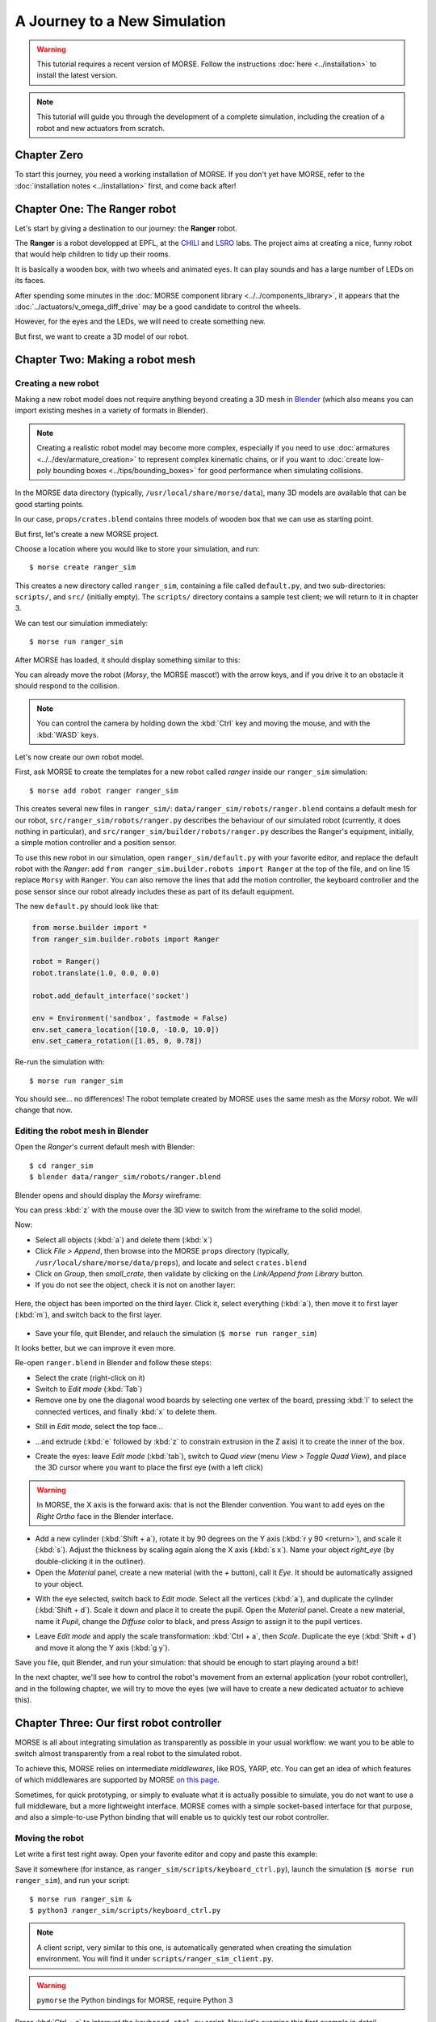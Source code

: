 .. role:: python(literal)

A Journey to a New Simulation
=============================


.. warning::

    This tutorial requires a recent version of MORSE. Follow the instructions
    :doc:`here <../installation>` to install the latest version.


.. note::
  This tutorial will guide you through the development of a complete
  simulation, including the creation of a robot and new actuators from
  scratch.

Chapter Zero
------------

To start this journey, you need a working installation of MORSE. If you
don't yet have MORSE, refer to the :doc:`installation notes <../installation>` first, and come back after!

Chapter One: The Ranger robot
-----------------------------

Let's start by giving a destination to our journey: the **Ranger** robot.

.. image:: ../../../media/journey_ranger/ranger_robot.jpg
  :align: center

The **Ranger** is a robot developped at EPFL, at the `CHILI
<http://chili.epfl.ch/lang/en/RobotsDailyLife>`_ and `LSRO
<http://lsro.epfl.ch/>`_ labs. The project aims at creating a nice, funny robot
that would help children to tidy up their rooms.

It is basically a wooden box, with two wheels and animated eyes. It can play
sounds and has a large number of LEDs on its faces.

After spending some minutes in the :doc:`MORSE component library
<../../components_library>`, it appears that the
:doc:`../actuators/v_omega_diff_drive` may be a good candidate to control the
wheels.

However, for the eyes and the LEDs, we will need to create something new.

But first, we want to create a 3D model of our robot.


Chapter Two: Making a robot mesh
--------------------------------

Creating a new robot
++++++++++++++++++++

Making a new robot model does not require anything beyond creating a 3D mesh in
`Blender <http://blender.org>`_ (which also means you can import existing meshes
in a variety of formats in Blender).

.. note::
    Creating a realistic robot model may become more complex, especially if you
    need to use :doc:`armatures <../../dev/armature_creation>` to
    represent complex kinematic chains, or if you want to :doc:`create low-poly
    bounding boxes <../tips/bounding_boxes>` for good performance when
    simulating collisions.

In the MORSE data directory (typically, ``/usr/local/share/morse/data``), many 3D
models are available that can be good starting points.

In our case, ``props/crates.blend`` contains three models of wooden box that we can
use as starting point.

But first, let's create a new MORSE project.

Choose a location where you would like to store your simulation, and run::

    $ morse create ranger_sim

This creates a new directory called ``ranger_sim``, containing a file called
``default.py``, and two sub-directories: ``scripts/``, and ``src/`` (initially empty).
The ``scripts/`` directory contains a sample test client; we will return to it in chapter 3.

We can test our simulation immediately::

    $ morse run ranger_sim

After MORSE has loaded, it should display something similar to this:

.. image:: ../../../media/journey_ranger/initial_sim.jpg
  :align: center

You can already move the robot (*Morsy*, the MORSE mascot!) with the arrow
keys, and if you drive it to an obstacle it should respond to the collision.

.. note::
  You can control the camera by holding down the :kbd:`Ctrl` key and moving
  the mouse, and with the :kbd:`WASD` keys.


Let's now create our own robot model.

First, ask MORSE to create the templates for a new robot called *ranger*
inside our ``ranger_sim`` simulation::

    $ morse add robot ranger ranger_sim

This creates several new files in ``ranger_sim/``:
``data/ranger_sim/robots/ranger.blend`` contains a default mesh for our robot,
``src/ranger_sim/robots/ranger.py`` describes the behaviour of our simulated
robot (currently, it does nothing in particular), and
``src/ranger_sim/builder/robots/ranger.py`` describes the Ranger's equipment,
initially, a simple motion controller and a position sensor.

To use this new robot in our simulation, open ``ranger_sim/default.py`` with
your favorite editor, and replace the default robot with the *Ranger*: add
:python:`from ranger_sim.builder.robots import Ranger` at the top of the file,
and on line 15 replace :python:`Morsy` with :python:`Ranger`. You can also remove
the lines that add the motion controller, the keyboard controller and the pose
sensor since our robot already includes these as part of its default equipment.

The new ``default.py`` should look like that:

.. code-block:: python

    from morse.builder import *
    from ranger_sim.builder.robots import Ranger

    robot = Ranger()
    robot.translate(1.0, 0.0, 0.0)

    robot.add_default_interface('socket')

    env = Environment('sandbox', fastmode = False)
    env.set_camera_location([10.0, -10.0, 10.0])
    env.set_camera_rotation([1.05, 0, 0.78])

Re-run the simulation with::

    $ morse run ranger_sim

You should see... no differences! The robot template created by MORSE uses the
same mesh as the *Morsy* robot. We will change that now.


Editing the robot mesh in Blender
+++++++++++++++++++++++++++++++++

Open the *Ranger*'s current default mesh with Blender::

    $ cd ranger_sim
    $ blender data/ranger_sim/robots/ranger.blend

Blender opens and should display the *Morsy* wireframe:

.. image:: ../../../media/journey_ranger/blender_morsy.png
  :align: center

You can press :kbd:`z` with the mouse over the 3D view to switch from the
wireframe to the solid model.

Now:

- Select all objects (:kbd:`a`) and delete them (:kbd:`x`)
- Click `File > Append`, then browse into the MORSE ``props`` directory
  (typically, ``/usr/local/share/morse/data/props``), and locate and select ``crates.blend``
- Click on `Group`, then `small_crate`, then validate by clicking on the `Link/Append from Library` button.
- If you do not see the object, check it is not on another layer:

.. figure:: ../../../media/journey_ranger/layers.png
  :align: center

  Here, the object has been imported on the third layer. Click it, select
  everything (:kbd:`a`), then move it to first layer (:kbd:`m`), and switch
  back to the first layer.

- Save your file, quit Blender, and relauch the simulation (``$ morse run ranger_sim``)

.. image:: ../../../media/journey_ranger/crate_robot.jpg
  :align: center


It looks better, but we can improve it even more.

.. image:: ../../../media/journey_ranger/ranger-box_s.png
    :align: center

Re-open ``ranger.blend`` in Blender and follow these steps:

- Select the crate (right-click on it)

- Switch to `Edit mode` (:kbd:`Tab`)

- Remove one by one the diagonal wood boards by selecting
  one vertex of the board, pressing :kbd:`l` to select the connected vertices,
  and finally :kbd:`x` to delete them.

.. image:: ../../../media/journey_ranger/ranger_edit_1.jpg
    :align: center

- Still in `Edit mode`, select the top face...

.. image:: ../../../media/journey_ranger/ranger_edit_2.jpg
    :align: center

- ...and extrude (:kbd:`e` followed by :kbd:`z` to constrain extrusion in the Z
  axis) it to create the inner of the box.

.. image:: ../../../media/journey_ranger/ranger_edit_3.jpg
    :align: center

- Create the eyes: leave `Edit mode` (:kbd:`tab`), switch to `Quad view` (menu `View > Toggle Quad View`), and
  place the 3D cursor where you want to place the first eye (with a left click)

.. warning:: 
    In MORSE, the X axis is the forward axis: that is not the Blender
    convention. You want to add eyes on the `Right Ortho` face in the Blender
    interface.

- Add a new cylinder (:kbd:`Shift + a`), rotate it by 90 degrees
  on the Y axis (:kbd:`r y 90 <return>`), and scale it (:kbd:`s`). Adjust the
  thickness by scaling again along the X axis (:kbd:`s x`). Name your object
  `right_eye` (by double-clicking it in the outliner).

- Open the `Material` panel, create a new material (with the `+` button), call
  it `Eye`. It should be automatically assigned to your object.

.. image:: ../../../media/journey_ranger/ranger_edit_3_1.jpg
    :align: center


- With the eye selected, switch back to `Edit mode`. Select all the vertices
  (:kbd:`a`), and duplicate the cylinder (:kbd:`Shift + d`). Scale it down and
  place it to create the pupil. Open the `Material` panel. Create a new
  material, name it `Pupil`, change the `Diffuse` color to black, and press
  `Assign` to assign it to the pupil vertices.

.. image:: ../../../media/journey_ranger/ranger_edit_3_bis.jpg
    :align: center


- Leave `Edit mode` and apply the scale transformation: :kbd:`Ctrl + a`,
  then `Scale`. Duplicate the eye (:kbd:`Shift + d`) and move it along the Y
  axis (:kbd:`g y`).

.. image:: ../../../media/journey_ranger/ranger_edit_5.jpg
    :align: center


Save you file, quit Blender, and run your simulation: that should be enough to
start playing around a bit!

.. image:: ../../../media/journey_ranger/ranger_sim_1.jpg
    :align: center


In the next chapter, we'll see how to control the robot's movement from an
external application (your robot controller), and in the following chapter, we
will try to move the eyes (we will have to create a new dedicated actuator to
achieve this).


Chapter Three: Our first robot controller
-----------------------------------------

MORSE is all about integrating simulation as transparently as possible in your
usual workflow: we want you to be able to switch almost transparently from a
real robot to the simulated robot.

To achieve this, MORSE relies on intermediate *middlewares*, like ROS, YARP,
etc. You can get an idea of which features of which middlewares are supported by
MORSE `on this page
<http://www.openrobots.org/morse/doc/stable/user/integration.html>`_.

Sometimes, for quick prototyping, or simply to evaluate what it is actually
possible to simulate, you do not want to use a full middleware, but a more
lightweight interface. MORSE comes with a simple socket-based interface for
that purpose, and also a simple-to-use Python binding that will enable us to
quickly test our robot controller.

Moving the robot
++++++++++++++++

Let write a first test right away. Open your favorite editor and copy and paste
this example:

.. code-block:: python
  :linenos:

  from pymorse import Morse

  print("Use WASD to control the Ranger")

  with Morse() as simu:

    motion = simu.robot.motion

    v = 0.0
    w = 0.0

    while True:
        key = input("WASD?")

        if key.lower() == "w":
            v += 0.1
        elif key.lower() == "s":
            v -= 0.1
        elif key.lower() == "a":
            w += 0.1
        elif key.lower() == "d":
            w -= 0.1
        else:
            continue

        motion.publish({"v": v, "w": w})


Save it somewhere (for instance, as ``ranger_sim/scripts/keyboard_ctrl.py``),
launch the simulation (``$ morse run ranger_sim``), and run your script::

    $ morse run ranger_sim &
    $ python3 ranger_sim/scripts/keyboard_ctrl.py

.. note::
  A client script, very similar to this one, is automatically generated when creating the
  simulation environment. You will find it under
  ``scripts/ranger_sim_client.py``.


.. warning::
    ``pymorse`` the Python bindings for MORSE, require Python 3


Press :kbd:`Ctrl + c` to interrupt the ``keyboard_ctrl.py`` script.
Now let's examine this first example in detail.

On line 1, we import the ``pymorse`` bindings. To use them, on line 5 we create
a *context*: on entering the context, the connection is established with the simulator (by
default, on ``localhost``, but you can `change this
<http://www.openrobots.org/morse/doc/latest/pymorse.html#pymorse.pymorse.Morse>`_),
and when we exit the context, the connections are properly closed. In this
example, the context object is stored in the ``simu`` variable.

On line 7, we retrieve the motion controller *end-point*. The name used to access
it is the same as how we named our components in the simulation script
(``default.py`` and ``ranger.py``).

.. note::
    Here, in ``default.py``, on line 5, we called our robot ``robot`` by simply
    using that name when creating the ``Ranger()`` object:

    .. code-block:: python
        :linenos:

        from morse.builder import *

        from robots import Ranger

        robot = Ranger()

        # The list of the main methods to manipulate your components
        # is here: http://www.openrobots.org/morse/doc/stable/user/builder_overview.html
        robot.translate(1.0, 0.0, 0.0)

        [...]

    If you check ``src/ranger_sim/builder/robots/ranger.py``, you will find that
    the Ranger's motion controller has been called ``motion``. So with
    ``pymorse``, we access the motion controller simply as
    :python:`simu.robot.motion`.


Then, at line 12, we start the main loop: we read a keyboard input, we change the
linear ``v`` and radial ``w`` speeds depending on the user input, and,
in line 26, we send the simulator the new command.

The command is a plain Python dictionary, whose content depends on the
actuator. In our case, we are using a ``MotionVW`` actuator (see
``src/ranger_sim/builder/robots/ranger.py``). The :doc:`documentation of the
component <../actuators/v_omega>` tells us what the actuator expects.

Accessing sensors
+++++++++++++++++

``motion`` is an actuator. If you open ``robots/ranger.py``, you will see the
template also declare a :doc:`Pose sensor <../sensors/pose>`. We can access it
to print the robot's current position. Open ``scripts/keyboard_ctrl.py``
and modify it as follows:

.. code-block:: python
  :linenos:

  from pymorse import Morse

  def pose_received(pose):
      print("The Ranger is currently at %s" % pose)

  print("Use WASD to control the Ranger")

  with Morse() as simu:

    simu.robot.pose.subscribe(pose_received)

    motion = simu.robot.motion

    v = 0.0
    w = 0.0

    while True:
        key = input("WASD?")

        if key.lower() == "w":
            v += 0.1
        elif key.lower() == "s":
            v -= 0.1
        elif key.lower() == "a":
            w += 0.1
        elif key.lower() == "d":
            w -= 0.1
        else:
            continue

        motion.publish({"v": v, "w": w})


Restart the ``scripts/keyboard_ctrl.py`` script::

    $ python3 ranger_sim/scripts/keyboard_ctrl.py

It should start quickly filling your console with the robot's position.
You can still control it with :kbd:`WASD` as you did previously, and you should
see the position values changing.


Chapter Four: Creating a new actuator to move the eyes
------------------------------------------------------

A First Skeleton
++++++++++++++++

Let's now create a new custom actuator for the robot's eyes.

- Add a new actuator template called ``eyes`` to the ``ranger_sim``
  simulation::
  
    $ morse add actuator eyes ranger_sim

MORSE asks you for a short description of your actuator (enter something like
"*Controls the eyes of the EPFL Ranger robot*") , and then create a new set of
templates: ``src/actuators/eyes.py`` defines the behaviour of the actuator (how
the actuator interacts with the simulation), and
``src/builder/actuators/eyes.py`` provides the *Builder API* interface to use
the actuator in simulation scripts.

.. note::
  Unlike with robots, where you are encouraged to modify their *Builder API* to
  define the robot equipment, you usually do not need to change it for
  actuators or sensors.

  The only case where it may be useful is to specify a special 3D mesh for your
  component (like the casing of a laser scanner, etc.)

The default actuator template does not provide any useful behaviour, but it can
already be added to our robot:

- Open ``src/ranger_sim/builder/robots/ranger.py``, and add this ``import`` statement:

.. code-block:: python

    from ranger_sim.builder.actuators import Eyes

and these two lines after the motion controller:

.. code-block:: python

    self.eyes = Eyes()
    self.append(self.eyes)

If you launch the simulation now, MORSE will list the components available on
our robot, including the eyes::

  [...]

  [    0.283] ------------------------------------
  [    0.284] -        SIMULATION SUMMARY        -
  [    0.284] ------------------------------------
  [    0.284] Robots in the simulation:
  [    0.284]     ROBOT: 'robot'
  [    0.284]         - Component: 'robot.pose'
  [    0.285]         - Component: 'robot.keyboard'
  [    0.285]         - Component: 'robot.eyes'
  [    0.285]         - Component: 'robot.motion'

  [...]


Moving the eyes
+++++++++++++++

For our actuator to produce something tangible, we need to complete its definition.

Open ``src/ranger_sim/actuators/eyes.py``, and update its content to match the
following Python script:

.. code-block:: python
  :linenos:

  import logging; logger = logging.getLogger("morse." + __name__)

  from morse.core.actuator import Actuator
  from morse.helpers.components import add_data
  from morse.core import mathutils
  
  class Eyes(Actuator):
      _name = "Eyes"
      _short_desc = "Controls the eyes of the EPFL Ranger robot"
  
      add_data('left', 0.1, 'float', 'Left eye rotation, in radians')
      add_data('right', -0.1, 'float', 'Right eye rotation, in radians')
  
      def __init__(self, obj, parent=None):
          logger.info("%s initialization" % obj.name)
          # Call the constructor of the parent class
          Actuator.__init__(self, obj, parent)
  
          self.left_eye = parent.bge_object.children["left_eye"]
          self.right_eye = parent.bge_object.children["right_eye"]
  
          logger.info('Component initialized')
  
      def default_action(self):
  
          l_orientation = mathutils.Euler([self.local_data['left'], 0.0, 0.0])
          self.left_eye.orientation = l_orientation.to_matrix()
  
          r_orientation = mathutils.Euler([self.local_data['right'], 0.0, 0.0])
          self.right_eye.orientation = r_orientation.to_matrix()
  

Let's explain this script:

.. code-block:: python

  class Eyes(Actuator):
      _name = "Eyes"
      _short_desc = "Controls the eyes of the EPFL Ranger robot"

When creating a component, always provide a name and short description. These are used
to generate the component documentation for instance.

.. code-block:: python
  
      add_data('left', 0.1, 'float', 'Left eye rotation, in radians')
      add_data('right', -0.1, 'float', 'Right eye rotation, in radians')
 
These two lines define the *data interface* of our actuator. For the eyes, we
need to provide to the actuator with two angles, one per eye.

We first set the name of the data field, then its default value, its type and a
short description.

The data set by the simulator clients can be later accessed through the
``local_data`` dictionary (see below).

.. code-block:: python

    def __init__(self, obj, parent=None):
          logger.info("%s initialization" % obj.name)
          # Call the constructor of the parent class
          Actuator.__init__(self, obj, parent)
  
          self.left_eye = parent.bge_object.children["left_eye"]
          self.right_eye = parent.bge_object.children["right_eye"]
  
          logger.info('Component initialized')
 

The class constructor has nothing special. :python:`self.left_eye` and
:python:`self.right_eye` are set to point to the Blender objects for the eyes
(``parent`` is the robot body, ``parent.bge_object`` represents the Blender
mesh of the robot body, ``parent.bge_object.children`` contains all the
robot mesh's children).

.. code-block:: python

    def default_action(self):
  
          l_orientation = mathutils.Euler([self.local_data['left'], 0.0, 0.0])
          self.left_eye.orientation = l_orientation.to_matrix()
  
          r_orientation = mathutils.Euler([self.local_data['right'], 0.0, 0.0])
          self.right_eye.orientation = r_orientation.to_matrix()

:python:`default_action()` is a component's most important method. It is
called at each simulation step. The behaviour of the actuator is implemented
here.

For our eyes, we simply apply a rotation along the ``X`` axis (Blender uses
rotation matrices, so we first create the rotation matrix from a vector of
Euler angles).


To test the eyes, we must complete our test client.

Re-open ``scripts/keyboard_ctrl.py``, and change it to this:

.. code-block:: python

    from pymorse import Morse

    print("Use WASD to control the Ranger")

    with Morse() as simu:

        motion = simu.robot.motion
        eyes = simu.robot.eyes

        v = 0.0
        w = 0.0

        left = 0.0
        right = 0.0

        while True:
            key = input("WASD (eyes:RFTG)?")

            if key.lower() == "w":
                v += 0.1
            elif key.lower() == "s":
                v -= 0.1
            elif key.lower() == "a":
                w += 0.1
            elif key.lower() == "d":
                w -= 0.1

            elif key.lower() == "r":
                left += 0.1
            elif key.lower() == "f":
                left -= 0.1
            elif key.lower() == "t":
                right += 0.1
            elif key.lower() == "g":
                right -= 0.1

            else:
                continue

            motion.publish({"v": v, "w": w})
            eyes.publish({"left": left, "right": right})

Besides ``(v, w)``, we now also publish on the ``eyes`` channel a pair ``(left, right)``.

Run the simulation and launch your client::
    
    $ morse run ranger_sim &
    $ python3 ranger_sim/scripts/keyboard_ctrl.py

You should now be able to move the eyes:

.. raw:: html

    <video class="align-center" width="320" height="240" controls>
        <source src="../../_static/ranger.webm" type="video/webm">
        Your browser does not support WebM videos :-(
     </video> 


Chapter Five - The simulation environment
-----------------------------------------

To be done!

Chapter Six - Creating an advanced actuator: the LED arrays
-----------------------------------------------------------

To be done!

